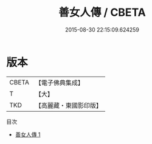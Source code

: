 #+TITLE: 善女人傳 / CBETA

#+DATE: 2015-08-30 22:15:09.624259
* 版本
 |     CBETA|【電子佛典集成】|
 |         T|【大】     |
 |       TKD|【高麗藏・東國影印版】|
目次
 - [[file:KR6r0036_001.txt][善女人傳 1]]
